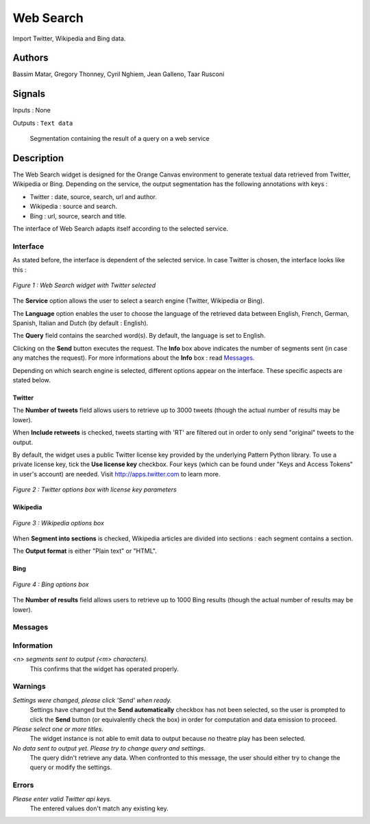 .. meta::
   :description: Orange Textable Prototypes documentation, Web Search widget
   :keywords: Orange, Textable, Prototypes, documentation, Web Search, widget,
              Twitter, Wikipedia, Bing

.. _Web Search:

Web Search
==========

.. image:: figures/icon_WebSearch_transpa_54.png 

Import Twitter, Wikipedia and Bing data.

Authors
-------

Bassim Matar, Gregory Thonney, Cyril Nghiem, Jean Galleno, Taar Rusconi

Signals
-------

Inputs : None

Outputs : ``Text data``

  Segmentation containing the result of a query on a web service

Description
-----------
The Web Search widget is designed for the Orange Canvas environment to generate textual data retrieved from Twitter, Wikipedia or Bing. 
Depending on the service, the output segmentation has the following annotations with keys :

* Twitter : date, source, search, url and author.
* Wikipedia : source and search.
* Bing : url, source, search and title.

The interface of Web Search adapts itself according to the selected service.

Interface
~~~~~~~~~

As stated before, the interface is dependent of the selected service. In case Twitter is chosen, the interface looks like this :

.. figure:: figures/WebSearch_Twitter.png
    :align: center
    
    *Figure 1 : Web Search widget with Twitter selected*

The **Service** option allows the user to select a search engine (Twitter, Wikipedia or Bing).

The **Language** option enables the user to choose the language of the retrieved data between English, French, German, Spanish, Italian and Dutch  (by default : English). 

The **Query** field contains the searched word(s). By default, the language is set to English.

Clicking on the **Send** button executes the request. The **Info** box above indicates the number of segments sent (in case any matches the request). For more informations about the **Info** box : read `Messages`_.

Depending on which search engine is selected, different options appear on the interface. These specific aspects are stated below.

Twitter
*******

The **Number of tweets** field allows users to retrieve up to 3000 tweets (though the actual number of results may be lower).  

When **Include retweets** is checked, tweets starting with 'RT' are filtered out in order to only send "original" tweets to the output.

By default, the widget uses a public Twitter license key provided by the underlying Pattern Python library. To use a private license key, tick the **Use license key** checkbox. Four keys (which can be found under "Keys and Access Tokens" in user's account) are needed. Visit `<http://apps.twitter.com>`_ to learn more. 

.. figure:: figures/WebSearch_Twitter_key.png
    :align: center
    
    *Figure 2 : Twitter options box with license key parameters*

Wikipedia
*********

.. figure:: figures/WebSearch_Wikipedia.png
    :align: center
    
    *Figure 3 : Wikipedia options box*

When **Segment into sections** is checked, Wikipedia articles are divided into sections : each segment contains a section. 

The **Output format** is either "Plain text" or "HTML".

Bing
****

.. figure:: figures/WebSearch_Bing.png
    :align: center
    
    *Figure 4 : Bing options box*

The **Number of results** field allows users to retrieve up to 1000 Bing results (though the actual number of results may be lower).

Messages
~~~~~~~~

Information
~~~~~~~~~~~

*<n> segments sent to output (<m> characters).*
    This confirms that the widget has operated properly.


Warnings
~~~~~~~~

*Settings were changed, please click 'Send' when ready.*
    Settings have changed but the **Send automatically** checkbox
    has not been selected, so the user is prompted to click the **Send**
    button (or equivalently check the box) in order for computation and data
    emission to proceed.

*Please select one or more titles.*
    The widget instance is not able to emit data to output because no theatre
    play has been selected.

*No data sent to output yet. Please try to change query and settings.*
    The query didn't retrieve any data. When confronted to this message, the 
    user should either try to change the query or modify the settings.
   
Errors
~~~~~~

*Please enter valid Twitter api keys.*
    The entered values don't match any existing key.





